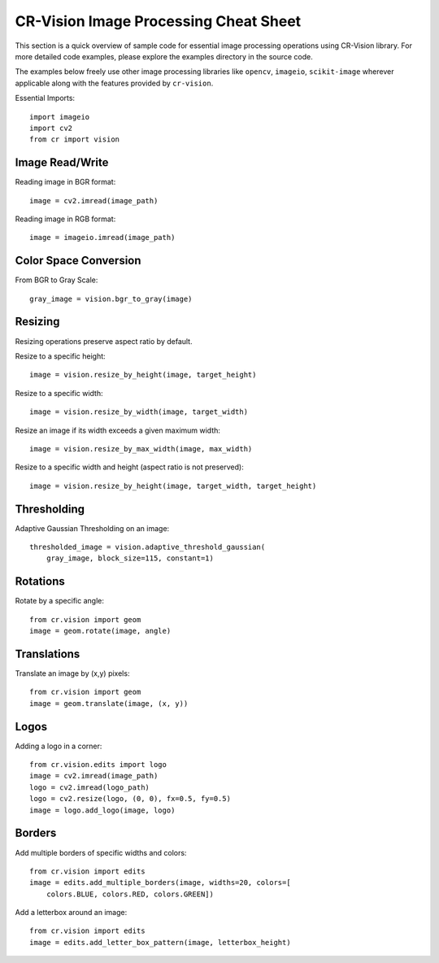 CR-Vision Image Processing Cheat Sheet
==============================================

.. highlight:: python

This section is a quick overview of sample code
for essential image processing operations 
using CR-Vision library. For more detailed code 
examples, please explore the examples directory
in the source code.

The examples below freely use other
image processing libraries like ``opencv``,
``imageio``, ``scikit-image`` wherever
applicable along with the features provided
by ``cr-vision``.


Essential Imports::

    import imageio
    import cv2
    from cr import vision

Image Read/Write
--------------------

Reading image in BGR format::

    image = cv2.imread(image_path)


Reading image in RGB format::

    image = imageio.imread(image_path)


Color Space Conversion
-------------------------------

From BGR to Gray Scale::

    gray_image = vision.bgr_to_gray(image)


Resizing
------------------

Resizing operations preserve aspect ratio by default.

Resize to a specific height::

    image = vision.resize_by_height(image, target_height)


Resize to a specific width::

    image = vision.resize_by_width(image, target_width)


Resize an image if its width exceeds a given maximum width::

    image = vision.resize_by_max_width(image, max_width)


Resize to a specific width and height (aspect ratio is not preserved)::

    image = vision.resize_by_height(image, target_width, target_height)




Thresholding
---------------------

Adaptive Gaussian Thresholding on an image::

    thresholded_image = vision.adaptive_threshold_gaussian(
        gray_image, block_size=115, constant=1)



Rotations
-------------------

Rotate by a specific angle::

    from cr.vision import geom
    image = geom.rotate(image, angle)


Translations
----------------------

Translate an image by (x,y) pixels::

    from cr.vision import geom
    image = geom.translate(image, (x, y))


Logos
-----------

Adding a logo in a corner::

    from cr.vision.edits import logo
    image = cv2.imread(image_path)
    logo = cv2.imread(logo_path)
    logo = cv2.resize(logo, (0, 0), fx=0.5, fy=0.5)
    image = logo.add_logo(image, logo)


Borders
------------------


Add multiple borders of specific widths and colors::

    from cr.vision import edits
    image = edits.add_multiple_borders(image, widths=20, colors=[
        colors.BLUE, colors.RED, colors.GREEN])


Add a letterbox around an image::

    from cr.vision import edits
    image = edits.add_letter_box_pattern(image, letterbox_height)
